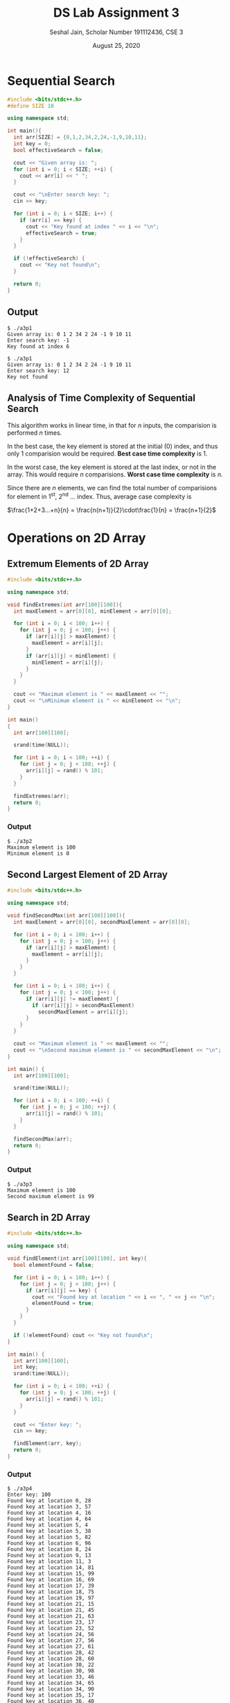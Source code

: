 #+title: DS Lab Assignment 3
#+subtitle: Seshal Jain, Scholar Number 191112436, CSE 3
#+options: h:2 num:nil toc:nil author:nil
#+date: August 25, 2020
#+LATEX_HEADER: \usepackage[margin=0.5in]{geometry}

* Sequential Search
#+BEGIN_SRC cpp :tangle a3p1.cpp
#include <bits/stdc++.h>
#define SIZE 10

using namespace std;

int main(){
  int arr[SIZE] = {0,1,2,34,2,24,-1,9,10,11};
  int key = 0;
  bool effectiveSearch = false;

  cout << "Given array is: ";
  for (int i = 0; i < SIZE; ++i) {
    cout << arr[i] << " ";
  }

  cout << "\nEnter search key: ";
  cin >> key;

  for (int i = 0; i < SIZE; i++) {
    if (arr[i] == key) {
      cout << "Key found at index " << i << "\n";
      effectiveSearch = true;
    }
  }

  if (!effectiveSearch) {
    cout << "Key not found\n";
  }

  return 0;
}
#+END_SRC

** Output
#+BEGIN_EXAMPLE
$ ./a3p1
Given array is: 0 1 2 34 2 24 -1 9 10 11
Enter search key: -1
Key found at index 6

$ ./a3p1
Given array is: 0 1 2 34 2 24 -1 9 10 11
Enter search key: 12
Key not found
#+END_EXAMPLE

** Analysis of Time Complexity of Sequential Search
This algorithm works in linear time, in that for $n$ inputs, the comparision is performed $n$ times.

In the best case, the key element is stored at the initial (0) index, and thus only 1 comparision would be required.
*Best case time complexity* is 1.

In the worst case, the key element is stored at the last index, or not in the array. This would require $n$ comparisions.
*Worst case time complexity* is $n$.

Since there are $n$ elements, we can find the total number of comparisions for element in 1^st, 2^nd ... index.
Thus, average case complexity is

#+begin_center
$\frac{1+2+3...+n}{n} = \frac{n(n+1)}{2}\cdot\frac{1}{n} = \frac{n+1}{2}$
#+end_center

* Operations on 2D Array
** Extremum Elements of 2D Array
#+BEGIN_SRC cpp :tangle a3p2.cpp
#include <bits/stdc++.h>

using namespace std;

void findExtremes(int arr[100][100]){
  int maxElement = arr[0][0], minElement = arr[0][0];

  for (int i = 0; i < 100; i++) {
    for (int j = 0; j < 100; j++) {
      if (arr[i][j] > maxElement) {
        maxElement = arr[i][j];
      }
      if (arr[i][j] < minElement) {
        minElement = arr[i][j];
      }
    }
  }

  cout << "Maximum element is " << maxElement << "";
  cout << "\nMinimum element is " << minElement << "\n";
}

int main()
{
  int arr[100][100];

  srand(time(NULL));

  for (int i = 0; i < 100; ++i) {
    for (int j = 0; j < 100; ++j) {
      arr[i][j] = rand() % 101;
    }
  }

  findExtremes(arr);
  return 0;
}
#+END_SRC

*** Output
#+begin_example
$ ./a3p2
Maximum element is 100
Minimum element is 0
#+end_example

** Second Largest Element of 2D Array
#+BEGIN_SRC cpp :tangle a3p3.cpp
#include <bits/stdc++.h>

using namespace std;

void findSecondMax(int arr[100][100]){
  int maxElement = arr[0][0], secondMaxElement = arr[0][0];

  for (int i = 0; i < 100; i++) {
    for (int j = 0; j < 100; j++) {
      if (arr[i][j] > maxElement) {
        maxElement = arr[i][j];
      }
    }
  }

  for (int i = 0; i < 100; i++) {
    for (int j = 0; j < 100; j++) {
      if (arr[i][j] != maxElement) {
        if (arr[i][j] > secondMaxElement)
          secondMaxElement = arr[i][j];
      }
    }
  }

  cout << "Maximum element is " << maxElement << "";
  cout << "\nSecond maximum element is " << secondMaxElement << "\n";
}

int main() {
  int arr[100][100];

  srand(time(NULL));

  for (int i = 0; i < 100; ++i) {
    for (int j = 0; j < 100; ++j) {
      arr[i][j] = rand() % 101;
    }
  }

  findSecondMax(arr);
  return 0;
}
#+END_SRC

*** Output
#+begin_example
$ ./a3p3
Maximum element is 100
Second maximum element is 99
#+end_example

** Search in 2D Array
#+BEGIN_SRC cpp :tangle a3p4.cpp
#include <bits/stdc++.h>

using namespace std;

void findElement(int arr[100][100], int key){
  bool elementFound = false;

  for (int i = 0; i < 100; i++) {
    for (int j = 0; j < 100; j++) {
      if (arr[i][j] == key) {
        cout << "Found key at location " << i << ", " << j << "\n";
        elementFound = true;
      }
    }
  }

  if (!elementFound) cout << "Key not found\n";
}

int main() {
  int arr[100][100];
  int key;
  srand(time(NULL));

  for (int i = 0; i < 100; ++i) {
    for (int j = 0; j < 100; ++j) {
      arr[i][j] = rand() % 101;
    }
  }

  cout << "Enter key: ";
  cin >> key;

  findElement(arr, key);
  return 0;
}

#+END_SRC

*** Output
#+begin_example
$ ./a3p4
Enter key: 100
Found key at location 0, 28
Found key at location 3, 57
Found key at location 4, 16
Found key at location 4, 64
Found key at location 5, 4
Found key at location 5, 38
Found key at location 5, 82
Found key at location 6, 96
Found key at location 8, 24
Found key at location 9, 13
Found key at location 11, 3
Found key at location 14, 81
Found key at location 15, 99
Found key at location 16, 69
Found key at location 17, 39
Found key at location 18, 75
Found key at location 19, 97
Found key at location 21, 15
Found key at location 21, 45
Found key at location 21, 63
Found key at location 23, 17
Found key at location 23, 52
Found key at location 24, 56
Found key at location 27, 56
Found key at location 27, 61
Found key at location 28, 42
Found key at location 28, 60
Found key at location 30, 22
Found key at location 30, 98
Found key at location 33, 46
Found key at location 34, 65
Found key at location 34, 90
Found key at location 35, 17
Found key at location 36, 40
Found key at location 38, 75
Found key at location 38, 86
Found key at location 42, 90
Found key at location 43, 80
#+end_example
